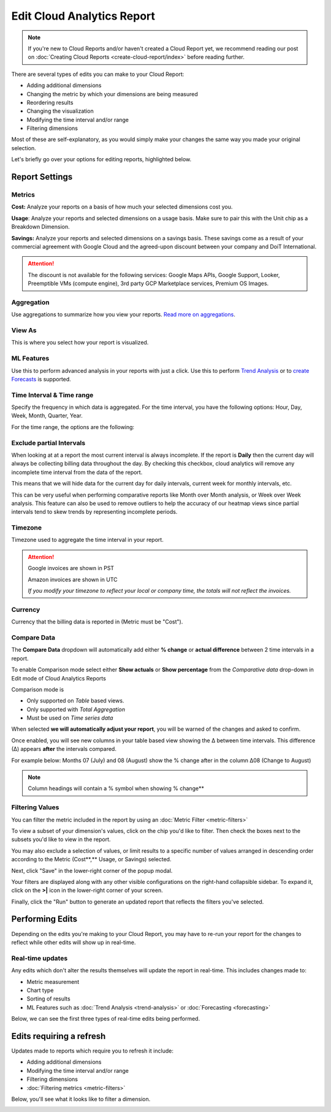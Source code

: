 .. _cloud-analytics_editing-your-cloud-report:

Edit Cloud Analytics Report
===========================

.. NOTE::

   If you're new to Cloud Reports and/or haven't created a Cloud Report yet, we recommend reading our post on :doc:`Creating Cloud Reports <create-cloud-report/index>` before reading further.

There are several types of edits you can make to your Cloud Report:

* Adding additional dimensions
* Changing the metric by which your dimensions are being measured
* Reordering results
* Changing the visualization
* Modifying the time interval and/or range
* Filtering dimensions

Most of these are self-explanatory, as you would simply make your changes the same way you made your original selection.

Let's briefly go over your options for editing reports, highlighted below.

.. image:: ../_assets/cleanshot-2021-06-14-at-14.20.30.jpg
   :alt: A screenshot showing you the options for editing a report

Report Settings
---------------

Metrics
^^^^^^^

**Cost:** Analyze your reports on a basis of how much your selected dimensions cost you.

**Usage**: Analyze your reports and selected dimensions on a usage basis. Make sure to pair this with the Unit chip as a Breakdown Dimension.

**Savings:** Analyze your reports and selected dimensions on a savings basis. These savings come as a result of your commercial agreement with Google Cloud and the agreed-upon discount between your company and DoiT International.

.. ATTENTION::

   The discount is not available for the following services: Google Maps APIs, Google Support, Looker, Preemptible VMs (compute engine), 3rd party GCP Marketplace services, Premium OS Images.

Aggregation
^^^^^^^^^^^

Use aggregations to summarize how you view your reports. `Read more on aggregations <https://help.doit-intl.com/cloud-analytics/using-aggregations-in-cloud-reports>`__.

View As
^^^^^^^

This is where you select how your report is visualized.

ML Features
^^^^^^^^^^^

Use this to perform advanced analysis in your reports with just a click. Use this to perform `Trend Analysis <https://help.doit-intl.com/cloud-analytics/trend-analysis>`__ or to `create Forecasts <https://help.doit-intl.com/cloud-analytics/forecasting>`__ is supported.

Time Interval & Time range
^^^^^^^^^^^^^^^^^^^^^^^^^^

Specify the frequency in which data is aggregated. For the time interval, you have the following options: Hour, Day, Week, Month, Quarter, Year.

For the time range, the options are the following:

.. image:: ../_assets/image\ (77).png
   :alt: A screenshot showing you the options for Time Range

Exclude partial Intervals
^^^^^^^^^^^^^^^^^^^^^^^^^

When looking at at a report the most current interval is always incomplete. If the report is **Daily** then the current day will always be collecting billing data throughout the day. By checking this checkbox, cloud analytics will remove any incomplete time interval from the data of the report.

.. image:: ../_assets/image\ (25).png
   :alt: A screenshot of the *Time Range* drop-down menu

This means that we will hide data for the current day for daily intervals, current week for monthly intervals, etc.

This can be very useful when performing comparative reports like Month over Month analysis, or Week over Week analysis. This feature can also be used to remove outliers to help the accuracy of our heatmap views since partial intervals tend to skew trends by representing incomplete periods.

Timezone
^^^^^^^^

Timezone used to aggregate the time interval in your report.

.. ATTENTION::

   Google invoices are shown in PST

   Amazon invoices are shown in UTC

   *If you modify your timezone to reflect your local or company time, the totals will not reflect the invoices.*

Currency
^^^^^^^^

Currency that the billing data is reported in (Metric must be "Cost").

Compare Data
^^^^^^^^^^^^

The **Compare Data** dropdown will automatically add either **% change** or **actual difference** between 2 time intervals in a report.

To enable Comparison mode select either **Show actuals** or **Show percentage**
from the *Comparative data* drop-down in Edit mode of Cloud Analytics
Reports

.. image:: ../_assets/image\ (90).png
   :alt: A screenshot of the *Comparative data* drop-down menu

Comparison mode is

* Only supported on *Table* based views.
* Only supported with *Total Aggregation*
* Must be used on *Time series data*

When selected **we will automatically adjust your report**, you will be warned of the changes and asked to confirm.

.. image:: ../_assets/image\ (154).png
   :alt: A screenshot of the Show Comparative Report modal dialog

Once enabled, you will see new columns in your table based view showing the ∆ between time intervals. This difference (∆) appears **after** the intervals compared.

For example below: Months 07 (July) and 08 (August) show the % change after in the column ∆08 (Change to August)

.. image:: ../_assets/image\ (155).png
   :alt: Report with highlighted comparison columns

.. Note::

   Column headings will contain a % symbol when showing % change**

Filtering Values
^^^^^^^^^^^^^^^^

You can filter the metric included in the report by using an :doc:`Metric Filter <metric-filters>`

To view a subset of your dimension's values, click on the chip you'd like to filter. Then check the boxes next to the subsets you'd like to view in the report.

You may also exclude a selection of values, or limit results to a specific number of values arranged in descending order according to the Metric (Cost**,** Usage, or Savings) selected.

Next, click "Save" in the lower-right corner of the popup modal.

.. image:: ../_assets/cloudreports-filters.jpg
   :alt: A screenshot showing you the location of the Save button

Your filters are displayed along with any other visible configurations on the right-hand collapsible sidebar. To expand it, click on the **>|** icon in the lower-right corner of your screen.

.. image:: ../_assets/cloudreports-filter-visible-config.jpg
   :alt: A screenshot showing you the location of the filters sidebar

Finally, click the "Run" button to generate an updated report that reflects the filters you've selected.

Performing Edits
----------------

Depending on the edits you're making to your Cloud Report, you may have to re-run your report for the changes to reflect while other edits will show up in real-time.

Real-time updates
^^^^^^^^^^^^^^^^^

Any edits which don't alter the results themselves will update the report in real-time. This includes changes made to:

* Metric measurement
* Chart type
* Sorting of results
* ML Features such as :doc:`Trend Analysis <trend-analysis>` or :doc:`Forecasting <forecasting>`

Below, we can see the first three types of real-time edits being performed.

.. image:: ../_assets/cleanshot-2020-06-30-at-12.49.48.gif
   :alt: An animated screenshot showing you the results of real-time edits

Edits requiring a refresh
-------------------------

Updates made to reports which require you to refresh it include:

* Adding additional dimensions
* Modifying the time interval and/or range
* Filtering dimensions
* :doc:`Filtering metrics <metric-filters>`

Below, you'll see what it looks like to filter a dimension.

.. image:: ../_assets/cleanshot-2020-06-30-at-13.19.17.gif
   :alt: An animated screenshot showing you a report being filtered by a dimension
